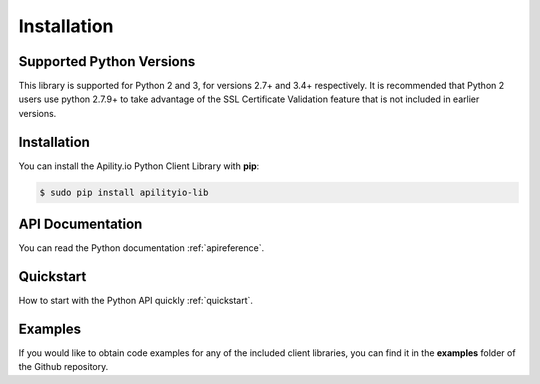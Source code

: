 .. _installation:

Installation
============

Supported Python Versions
-------------------------

This library is supported for Python 2 and 3, for versions 2.7+ and 3.4+ respectively. It is recommended that Python 2 users use python 2.7.9+ to take advantage of the SSL Certificate Validation feature that is not included in earlier versions.

Installation
------------

You can install the Apility.io Python Client Library with **pip**:

.. code-block:: python

   $ sudo pip install apilityio-lib


API Documentation
-----------------
You can read the Python documentation :ref:`apireference`.

Quickstart
----------
How to start with the Python API quickly :ref:`quickstart`.


Examples
--------
If you would like to obtain code examples for any of the included client libraries, you can find it in the **examples** folder of the Github repository.


